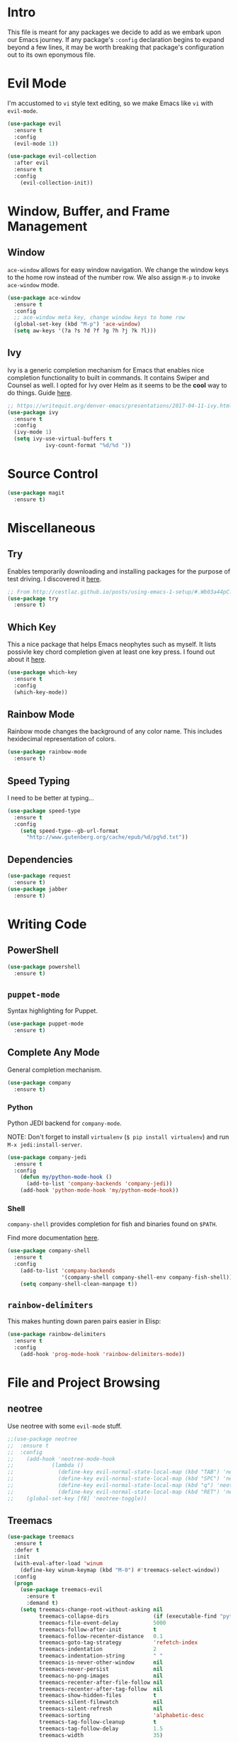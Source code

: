 
* Intro

This file is meant for any packages we decide to add as we embark upon
our Emacs journey. If any package's =:config= declaration begins to 
expand beyond a few lines, it may be worth breaking that package's
configuration out to its own eponymous file.

* Evil Mode

I'm accustomed to =vi= style text editing, so we make Emacs like
=vi= with =evil-mode=.

#+BEGIN_SRC emacs-lisp
(use-package evil
  :ensure t
  :config
  (evil-mode 1))
#+END_SRC

#+BEGIN_SRC emacs-lisp
(use-package evil-collection
  :after evil
  :ensure t
  :config
    (evil-collection-init))
#+END_SRC

* Window, Buffer, and Frame Management

** Window

=ace-window= allows for easy window navigation. We change the window keys
to the home row instead of the number row. We also assign =M-p= to invoke
=ace-window= mode.

#+BEGIN_SRC emacs-lisp
(use-package ace-window
  :ensure t
  :config
  ;; ace-window meta key, change window keys to home row
  (global-set-key (kbd "M-p") 'ace-window)
  (setq aw-keys '(?a ?s ?d ?f ?g ?h ?j ?k ?l)))
#+END_SRC

** Ivy

Ivy is a generic completion mechanism for Emacs that enables nice completion
functionality to built in commands. It contains Swiper and Counsel as well.
I opted for Ivy over Helm as it seems to be the  *cool* way to do things.
Guide [[https://writequit.org/denver-emacs/presentations/2017-04-11-ivy.html][here]].

#+BEGIN_SRC emacs-lisp
;; https://writequit.org/denver-emacs/presentations/2017-04-11-ivy.html
(use-package ivy
  :ensure t
  :config
  (ivy-mode 1)
  (setq ivy-use-virtual-buffers t
            ivy-count-format "%d/%d "))
#+END_SRC

* Source Control

#+BEGIN_SRC emacs-lisp
(use-package magit
  :ensure t)
#+END_SRC
* Miscellaneous

** Try

Enables temporarily downloading and installing packages for the purpose
of test driving. I discovered it [[http://cestlaz.github.io/posts/using-emacs-1-setup/#.Wb03a44pCfU][here]].

#+BEGIN_SRC emacs-lisp
;; From http://cestlaz.github.io/posts/using-emacs-1-setup/#.Wb03a44pCfU
(use-package try
  :ensure t)
#+END_SRC

** Which Key

This a nice package that helps Emacs neophytes such as myself. It lists
possivle key chord completion given at least one key press.
I found out about it [[http://cestlaz.github.io/posts/using-emacs-1-setup/#.Wb03a44pCfU][here]].

#+BEGIN_SRC emacs-lisp
(use-package which-key
  :ensure t 
  :config
  (which-key-mode))
#+END_SRC

** Rainbow Mode 

Rainbow mode changes the background of any color name. This includes hexidecimal
representation of colors.

#+BEGIN_SRC emacs-lisp
(use-package rainbow-mode
  :ensure t)
#+END_SRC

** Speed Typing

I need to be better at typing...

#+BEGIN_SRC emacs-lisp
(use-package speed-type
  :ensure t
  :config
    (setq speed-type--gb-url-format
      "http://www.gutenberg.org/cache/epub/%d/pg%d.txt"))
#+END_SRC

** Dependencies

#+BEGIN_SRC emacs-lisp
(use-package request
  :ensure t)
(use-package jabber
  :ensure t)
#+END_SRC
* Writing Code

** PowerShell

#+BEGIN_SRC emacs-lisp
(use-package powershell
  :ensure t)
#+END_SRC

** =puppet-mode=

Syntax highlighting for Puppet.

#+BEGIN_SRC emacs-lisp
(use-package puppet-mode
  :ensure t)
#+END_SRC

** Complete Any Mode

General completion mechanism.

#+BEGIN_SRC emacs-lisp
(use-package company
  :ensure t)
#+END_SRC

*** Python

Python JEDI backend for =company-mode=.

NOTE: Don't forget to install =virtualenv= (=$ pip install virtualenv=) and run =M-x jedi:install-server=.

#+BEGIN_SRC emacs-lisp
(use-package company-jedi
  :ensure t
  :config
    (defun my/python-mode-hook ()
      (add-to-list 'company-backends 'company-jedi))
    (add-hook 'python-mode-hook 'my/python-mode-hook))
#+END_SRC

*** Shell

=company-shell= provides completion for fish and binaries found on =$PATH=.

Find more documentation [[https://github.com/Alexander-Miller/company-shell][here]].

#+BEGIN_SRC emacs-lisp
(use-package company-shell
  :ensure t
  :config
    (add-to-list 'company-backends 
                 '(company-shell company-shell-env company-fish-shell))
    (setq company-shell-clean-manpage t))
#+END_SRC

** =rainbow-delimiters=

This makes hunting down paren pairs easier in Elisp:

#+BEGIN_SRC emacs-lisp
(use-package rainbow-delimiters
  :ensure t
  :config
    (add-hook 'prog-mode-hook 'rainbow-delimiters-mode))
#+END_SRC

* File and Project Browsing

** neotree

Use neotree with some =evil-mode= stuff.

#+BEGIN_SRC emacs-lisp
;;(use-package neotree
;;  :ensure t
;;  :config
;;    (add-hook 'neotree-mode-hook
;;            (lambda ()
;;              (define-key evil-normal-state-local-map (kbd "TAB") 'neotree-enter)
;;              (define-key evil-normal-state-local-map (kbd "SPC") 'neotree-quick-look)
;;              (define-key evil-normal-state-local-map (kbd "q") 'neotree-hide)
;;              (define-key evil-normal-state-local-map (kbd "RET") 'neotree-enter)))
;;    (global-set-key [f8] 'neotree-toggle))
#+END_SRC

** Treemacs

#+BEGIN_SRC emacs-lisp
(use-package treemacs
  :ensure t
  :defer t
  :init
  (with-eval-after-load 'winum
    (define-key winum-keymap (kbd "M-0") #'treemacs-select-window))
  :config
  (progn
    (use-package treemacs-evil
      :ensure t
      :demand t)
    (setq treemacs-change-root-without-asking nil
          treemacs-collapse-dirs              (if (executable-find "python") 3 0)
          treemacs-file-event-delay           5000
          treemacs-follow-after-init          t
          treemacs-follow-recenter-distance   0.1
          treemacs-goto-tag-strategy          'refetch-index
          treemacs-indentation                2
          treemacs-indentation-string         " "
          treemacs-is-never-other-window      nil
          treemacs-never-persist              nil
          treemacs-no-png-images              nil
          treemacs-recenter-after-file-follow nil
          treemacs-recenter-after-tag-follow  nil
          treemacs-show-hidden-files          t
          treemacs-silent-filewatch           nil
          treemacs-silent-refresh             nil
          treemacs-sorting                    'alphabetic-desc
          treemacs-tag-follow-cleanup         t
          treemacs-tag-follow-delay           1.5
          treemacs-width                      35)

    (treemacs-follow-mode t)
    (treemacs-filewatch-mode t)
    (pcase (cons (not (null (executable-find "git")))
                 (not (null (executable-find "python3"))))
      (`(t . t)
       (treemacs-git-mode 'extended))
      (`(t . _)
       (treemacs-git-mode 'simple))))
  :bind
  (:map global-map
        ([f8]         . treemacs-toggle)
        ("M-0"        . treemacs-select-window)
        ("C-c 1"      . treemacs-delete-other-windows)
        ("M-n Ft"     . treemacs-toggle)
        ("M-n fT"     . treemacs)
        ("M-n fB"     . treemacs-bookmark)
        ("M-n f C-t"  . treemacs-find-file)
        ("M-n f M-t"  . treemacs-find-tag)))

(use-package treemacs-projectile
  :defer t
  :ensure t
  :config
  (setq treemacs-header-function #'treemacs-projectile-create-header)
  :bind (:map global-map
              ("M-n fP" . treemacs-projectile)
              ("M-n fp" . treemacs-projectile-toggle)))
#+END_SRC

